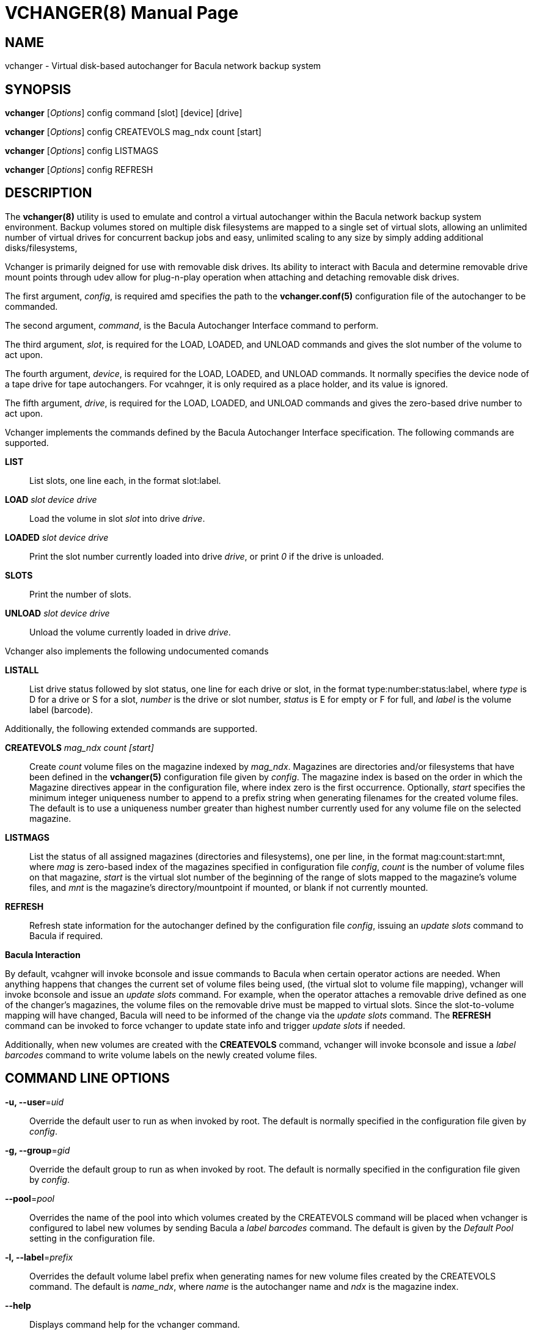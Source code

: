 VCHANGER(8)
===========
Josh Fisher <jfisher@jaybus.com>
:doctype: manpage
:man source:   vchanger
:man version:  1.0.2
:man manual:   vchanger Manual

NAME
----
vchanger - Virtual disk-based autochanger for Bacula network backup system 


SYNOPSIS
--------
*vchanger* ['Options'] config command [slot] [device] [drive]

*vchanger* ['Options'] config CREATEVOLS mag_ndx count [start]

*vchanger* ['Options'] config LISTMAGS

*vchanger* ['Options'] config REFRESH


DESCRIPTION
-----------
The *vchanger(8)* utility is used to emulate and control a virtual
autochanger within the Bacula network backup system environment.
Backup volumes stored on multiple disk filesystems are mapped to a
single set of virtual slots, allowing an unlimited number of virtual
drives for concurrent backup jobs and easy, unlimited scaling to any
size by simply adding additional disks/filesystems, 

Vchanger is primarily deigned for use with removable disk drives. Its
ability to interact with Bacula and determine removable drive mount
points through udev allow for plug-n-play operation when attaching
and detaching removable disk drives.

The first argument, 'config', is required amd specifies the path to the
*vchanger.conf(5)* configuration file of the autochanger to be
commanded.

The second argument, 'command', is the Bacula Autochanger Interface command
to perform.

The third argument, 'slot', is required for the LOAD, LOADED, and UNLOAD
commands and gives the slot number of the volume to act upon.

The fourth argument, 'device', is required for the LOAD, LOADED, and UNLOAD
commands. It normally specifies the device node of a tape drive for tape
autochangers. For vcahnger, it is only required as a place holder, and its
value is ignored.

The fifth argument, 'drive', is required for the LOAD, LOADED, and UNLOAD
commands and gives the zero-based drive number to act upon.

Vchanger implements the commands defined by the Bacula Autochanger
Interface specification. The following commands are supported.

*LIST*::
	List slots, one line each, in the format slot:label.

*LOAD* 'slot' 'device' 'drive'::
	Load the volume in slot 'slot' into drive 'drive'.

*LOADED* 'slot' 'device' 'drive'::
	Print the slot number currently loaded into drive 'drive', or print
	'0' if the drive is unloaded.
	
*SLOTS*::
	Print the number of slots.

*UNLOAD* 'slot' 'device' 'drive'::
	Unload the volume currently loaded in drive 'drive'.
	
Vchanger also implements the following undocumented comands

*LISTALL*::
	List drive status followed by slot status, one line for each
	drive or slot, in the format type:number:status:label, where
	'type' is D for a drive or S for a slot, 'number' is the drive
	or slot number, 'status' is E for empty or F for full, and
	'label' is the volume label (barcode).

Additionally, the following extended commands are supported.

*CREATEVOLS* 'mag_ndx' 'count' '[start]'::
	Create 'count' volume files on the magazine indexed by 'mag_ndx'.
	Magazines are directories and/or filesystems that have been
	defined in the *vchanger(5)* configuration file given by 'config'.
	The magazine index is based on the order in which the Magazine
	directives appear in the configuration file, where index zero is
	the	first occurrence. Optionally, 'start' specifies the minimum
	integer uniqueness number to append to a prefix string when
	generating filenames for the created volume files. The default
	is to use a uniqueness number greater than highest number
	currently used for any volume file on the selected magazine. 

*LISTMAGS*::
	List the status of all assigned magazines (directories and
	filesystems), one per line, in the format mag:count:start:mnt,
	where 'mag' is zero-based index of the magazines specified in
	configuration file 'config', 'count' is the number of volume
	files on that magazine, 'start' is the virtual slot number
	of the beginning of the range of slots mapped to the magazine's
	volume files, and 'mnt' is the magazine's directory/mountpoint
	if mounted, or blank if not currently mounted.

*REFRESH*::
	Refresh state information for the autochanger defined by the
	configuration file 'config', issuing an 'update slots' command to
	Bacula if required.

*Bacula Interaction*

By default, vcahgner will invoke bconsole and issue commands to Bacula
when certain operator actions are needed. When anything happens that
changes the current set of volume files being used, (the virtual slot
to volume file mapping), vchanger will invoke bconsole and issue an
'update slots' command. For example, when the operator attaches a
removable drive defined as one of the changer's magazines, the volume
files on the removable drive must be mapped to virtual slots. Since
the slot-to-volume mapping will have changed, Bacula will need to be
informed of the change via the 'update slots' command. The *REFRESH*
command can be invoked to force vchanger to update state info and
trigger 'update slots' if needed.

Additionally, when new volumes are created with the *CREATEVOLS* command,
vchanger will invoke bconsole and issue a 'label barcodes' command to
write volume labels on the newly created volume files.

COMMAND LINE OPTIONS
--------------------

*-u, --user*='uid'::
    Override the default user to run as when invoked by root. The default
    is normally specified in the configuration file given by 'config'.

*-g, --group*='gid'::
    Override the default group to run as when invoked by root. The default
    is normally specified in the configuration file given by 'config'.

*--pool*='pool'::
    Overrides the name of the pool into which volumes created by the
    CREATEVOLS command will be placed when vchanger is configured to
	label new volumes by sending Bacula a 'label barcodes' command. The
	default is given by the 'Default Pool' setting in the configuration
	file.

*-l, --label*='prefix'::
    Overrides the default volume label prefix when generating names	for
	new volume files created by the CREATEVOLS command. The default is
	'name_ndx', where 'name' is the autochanger name and 'ndx' is the
	magazine index.
    
*--help*::
    Displays command help for the vchanger command.

*--version*::
    Displays vchanger version information.


NOTES
-----
See the vchangerHowto.html file included in the doc directory of the
source distribution for more detailed documentation.


SEE ALSO
--------
*vchanger.conf(5)*


COPYRIGHT
---------
Copyright 2006-2018 Josh Fisher

This is free software;
See the source for copying conditions.
There is NO warranty; not even for MERCHANTABILITY or FITNESS FOR A
PARTICULAR PURPOSE.
